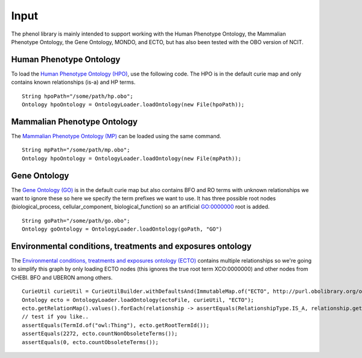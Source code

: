 Input
#####

The phenol library is mainly intended to support working with the Human Phenotype Ontology,
the Mammalian Phenotype Ontology, the Gene Ontology, MONDO, and ECTO, but has also been
tested with the OBO version of NCIT.


Human Phenotype Ontology
~~~~~~~~~~~~~~~~~~~~~~~~
To load the `Human Phenotype Ontology (HPO) <https://hpo.jax.org/app/>`_, use the following code.
The HPO is in the default  curie map and only contains known relationships (is-a) and HP terms. ::

  String hpoPath="/some/path/hp.obo";
  Ontology hpoOntology = OntologyLoader.loadOntology(new File(hpoPath));


Mammalian Phenotype Ontology
~~~~~~~~~~~~~~~~~~~~~~~~~~~~
The `Mammalian Phenotype Ontology (MP) <http://www.informatics.jax.org/vocab/mp_ontology/>`_
can be loaded using the same command. ::

  String mpPath="/some/path/mp.obo";
  Ontology hpoOntology = OntologyLoader.loadOntology(new File(mpPath));

Gene Ontology
~~~~~~~~~~~~~

The `Gene Ontology (GO) <http://geneontology.org/>`_ is in the default curie map but also contains BFO and RO terms with unknown relationships
we want to ignore these so here we specify the term prefixes we want to use. It has three possible root
nodes (biological_process, cellular_component, biological_function) so an artificial GO:0000000 root is
added. ::

  String goPath="/some/path/go.obo";
  Ontology goOntology = OntologyLoader.loadOntology(goPath, "GO")


Environmental conditions, treatments and exposures ontology
~~~~~~~~~~~~~~~~~~~~~~~~~~~~~~~~~~~~~~~~~~~~~~~~~~~~~~~~~~~

The `Environmental conditions, treatments and exposures ontology (ECTO) <https://github.com/EnvironmentOntology/environmental-exposure-ontology>`_
contains multiple relationships so we're going to simplify this graph by only
loading ECTO nodes (this ignores the true root term XCO:0000000) and other nodes from CHEBI.
BFO and UBERON among others. ::

  CurieUtil curieUtil = CurieUtilBuilder.withDefaultsAnd(ImmutableMap.of("ECTO", http://purl.obolibrary.org/obo/ECTO_"));
  Ontology ecto = OntologyLoader.loadOntology(ectoFile, curieUtil, "ECTO");
  ecto.getRelationMap().values().forEach(relationship -> assertEquals(RelationshipType.IS_A, relationship.getRelationshipType()));
  // test if you like..
  assertEquals(TermId.of("owl:Thing"), ecto.getRootTermId());
  assertEquals(2272, ecto.countNonObsoleteTerms());
  assertEquals(0, ecto.countObsoleteTerms());



